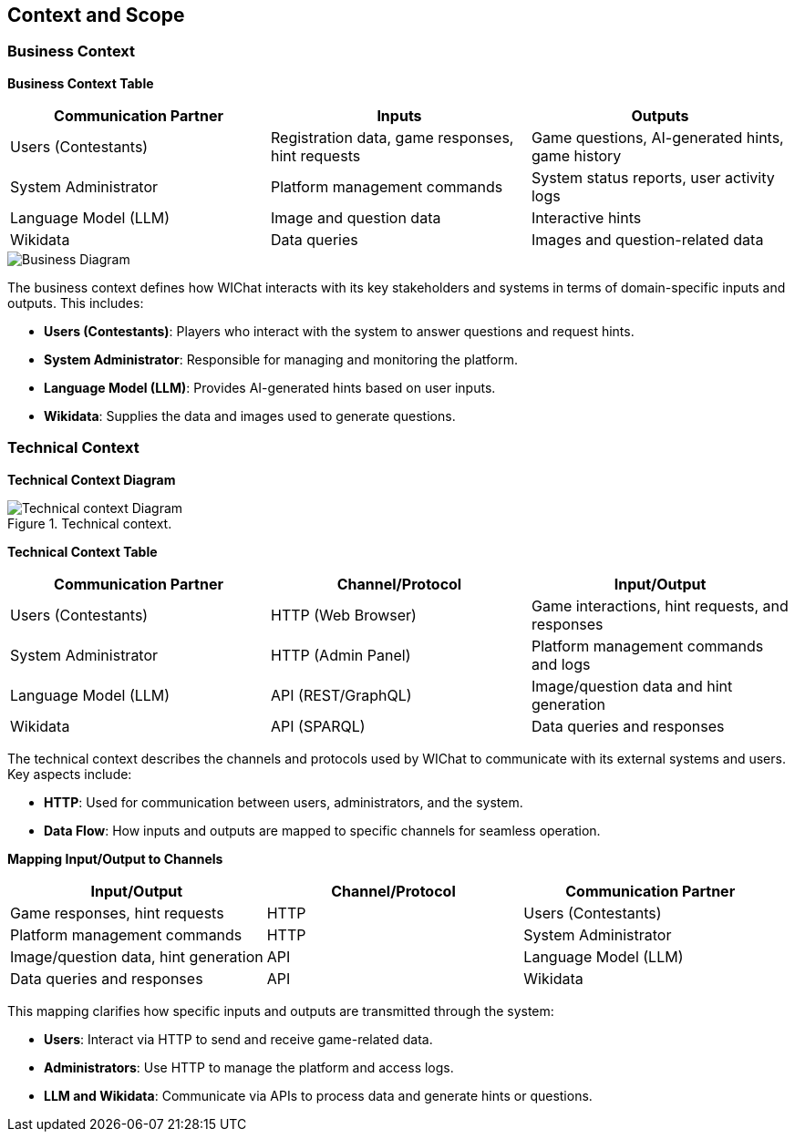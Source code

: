 ifndef::imagesdir[:imagesdir: ../images]

[[section-context-and-scope]]
== Context and Scope

=== Business Context

**Business Context Table**

[cols="1,1,1", options="header"]
|===
| Communication Partner | Inputs | Outputs
| Users (Contestants)   | Registration data, game responses, hint requests | Game questions, AI-generated hints, game history
| System Administrator  | Platform management commands | System status reports, user activity logs
| Language Model (LLM)  | Image and question data | Interactive hints
| Wikidata              | Data queries | Images and question-related data
|===

image::03_context_business.svg["Business Diagram", align="center"]

The business context defines how WIChat interacts with its key stakeholders and systems in terms of domain-specific inputs and outputs. This includes:

- **Users (Contestants)**: Players who interact with the system to answer questions and request hints.
- **System Administrator**: Responsible for managing and monitoring the platform.
- **Language Model (LLM)**: Provides AI-generated hints based on user inputs.
- **Wikidata**: Supplies the data and images used to generate questions.

=== Technical Context
**Technical Context Diagram**

.Technical context.
image::3_Technical_context.svg["Technical context Diagram"]

**Technical Context Table**

[cols="1,1,1", options="header"]
|===
| Communication Partner | Channel/Protocol | Input/Output
| Users (Contestants)   | HTTP (Web Browser) | Game interactions, hint requests, and responses
| System Administrator  | HTTP (Admin Panel) | Platform management commands and logs
| Language Model (LLM)  | API (REST/GraphQL) | Image/question data and hint generation
| Wikidata              | API (SPARQL)      | Data queries and responses
|===

The technical context describes the channels and protocols used by WIChat to communicate with its external systems and users. Key aspects include:

- **HTTP**: Used for communication between users, administrators, and the system.
- **Data Flow**: How inputs and outputs are mapped to specific channels for seamless operation.

**Mapping Input/Output to Channels**

[cols="1,1,1", options="header"]
|===
| Input/Output | Channel/Protocol | Communication Partner
| Game responses, hint requests | HTTP | Users (Contestants)
| Platform management commands | HTTP | System Administrator
| Image/question data, hint generation | API | Language Model (LLM)
| Data queries and responses | API | Wikidata
|===

This mapping clarifies how specific inputs and outputs are transmitted through the system:

- **Users**: Interact via HTTP to send and receive game-related data.
- **Administrators**: Use HTTP to manage the platform and access logs.
- **LLM and Wikidata**: Communicate via APIs to process data and generate hints or questions.
